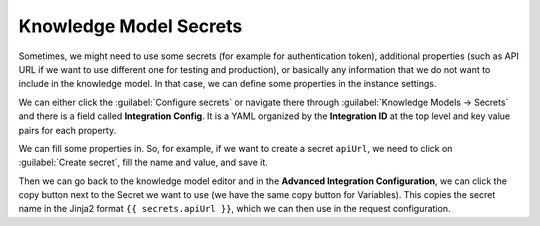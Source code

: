 .. _knowledge-model-secrets:

Knowledge Model Secrets
***********************

Sometimes, we might need to use some secrets (for example for authentication token), additional properties (such as API URL if we want to use different one for testing and production), or basically any information that we do not want to include in the knowledge model. In that case, we can define some properties in the instance settings.

We can either click the :guilabel:`Configure secrets` or navigate there through :guilabel:`Knowledge Models → Secrets` and there is a field called **Integration Config**. It is a YAML organized by the **Integration ID** at the top level and key value pairs for each property.

We can fill some properties in. So, for example, if we want to create a secret ``apiUrl``, we need to click on :guilabel:`Create secret`, fill the name and value, and save it.

Then we can go back to the knowledge model editor and in the **Advanced Integration Configuration**, we can click the copy button next to the Secret we want to use (we have the same copy button for Variables). This copies the secret name in the Jinja2 format ``{{ secrets.apiUrl }}``, which we can then use in the request configuration.
